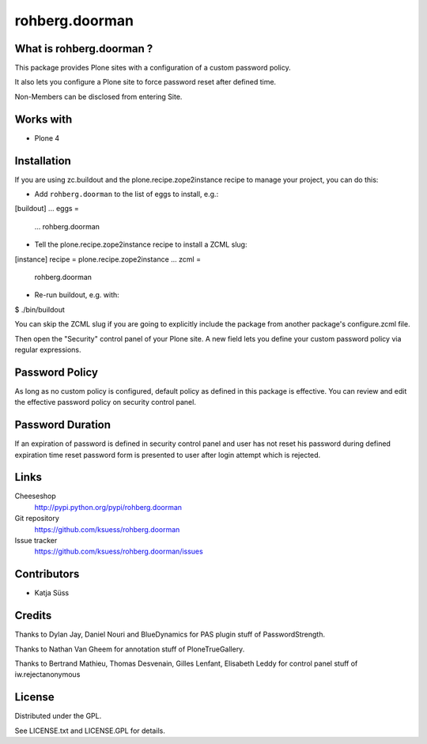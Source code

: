 ==================
rohberg.doorman
==================


What is rohberg.doorman ?
=========================

This package provides Plone sites with a configuration of a custom password policy.

It also lets you configure a Plone site to force password reset after defined time.

Non-Members can be disclosed from entering Site.

Works with
==========

* Plone 4

Installation
============

If you are using zc.buildout and the plone.recipe.zope2instance
recipe to manage your project, you can do this:

* Add ``rohberg.doorman`` to the list of eggs to install, e.g.::

[buildout]
...
eggs =
    ...
    rohberg.doorman
    
* Tell the plone.recipe.zope2instance recipe to install a ZCML slug::

[instance]
recipe = plone.recipe.zope2instance
...
zcml =
    rohberg.doorman
     
* Re-run buildout, e.g. with::

$ ./bin/buildout

     
You can skip the ZCML slug if you are going to explicitly include the package
from another package's configure.zcml file.

Then open the "Security" control panel of your Plone site. A new field lets you 
define your custom password policy via regular expressions.


Password Policy
=============================

As long as no custom policy is configured, default policy as defined in this package is effective. You can review and edit the effective password policy on security control panel.

Password Duration
============================

If an expiration of password is defined in security control panel and user has not reset his password during defined expiration time reset password form is presented to user after login attempt which is rejected.

Links
=====

Cheeseshop
  http://pypi.python.org/pypi/rohberg.doorman

Git repository
  https://github.com/ksuess/rohberg.doorman

Issue tracker
  https://github.com/ksuess/rohberg.doorman/issues

Contributors
============

* Katja Süss

Credits
============

Thanks to Dylan Jay, Daniel Nouri and BlueDynamics for PAS plugin stuff of PasswordStrength.

Thanks to Nathan Van Gheem for annotation stuff of PloneTrueGallery.

Thanks to Bertrand Mathieu, Thomas Desvenain, Gilles Lenfant, Elisabeth Leddy for 
control panel stuff of iw.rejectanonymous

License
=======

Distributed under the GPL.

See LICENSE.txt and LICENSE.GPL for details.
